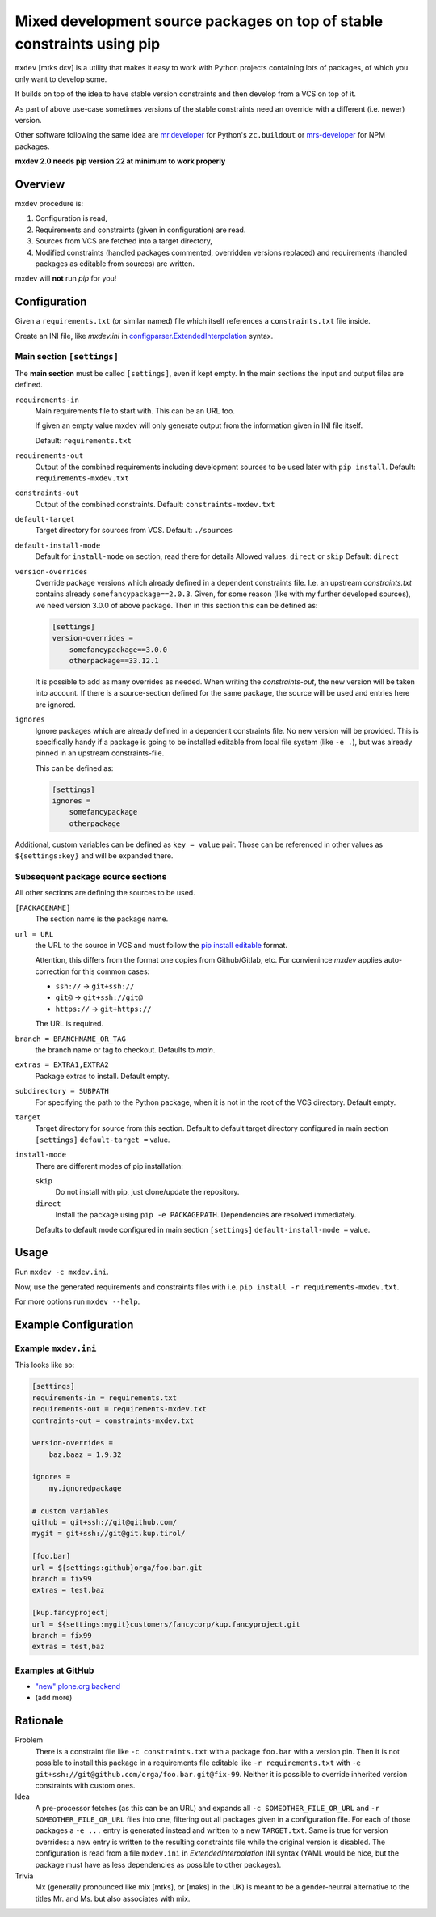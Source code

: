 ========================================================================
Mixed development source packages on top of stable constraints using pip
========================================================================

``mxdev`` [mɪks dɛv] is a utility that makes it easy to work with Python projects containing lots of packages, of which you only want to develop some.

It builds on top of the idea to have stable version constraints and then develop from a VCS on top of it.

As part of above use-case sometimes versions of the stable constraints need an override with a different (i.e. newer) version.

Other software following the same idea are `mr.developer <https://pypi.org/project/mr.developer/>`_  for Python's ``zc.buildout`` or `mrs-developer <https://www.npmjs.com/package/mrs-developer>`_ for NPM packages.

**mxdev 2.0 needs pip version 22 at minimum to work properly**


Overview
========

mxdev procedure is:

1. Configuration is read,
2. Requirements and constraints (given in configuration) are read.
3. Sources from VCS are fetched into a target directory,
4. Modified constraints (handled packages commented, overridden versions replaced) and  requirements (handled packages as editable from sources) are written.

mxdev will **not** run *pip* for you!


Configuration
=============

Given a ``requirements.txt`` (or similar named) file which itself references a ``constraints.txt`` file inside.

Create an INI file, like `mxdev.ini` in `configparser.ExtendedInterpolation <https://docs.python.org/3/library/configparser.html#configparser.ExtendedInterpolation>`_ syntax.


Main section ``[settings]``
---------------------------

The **main section** must be called ``[settings]``, even if kept empty.
In the main sections the input and output files are defined.

``requirements-in``
    Main requirements file to start with. This can be an URL too.

    If given an empty value mxdev will only generate output from the information given in INI file itself.

    Default: ``requirements.txt``

``requirements-out``
    Output of the combined requirements including development sources to be used later with ``pip install``. Default: ``requirements-mxdev.txt``

``constraints-out``
    Output of the combined constraints. Default: ``constraints-mxdev.txt``

``default-target``
    Target directory for sources from VCS. Default: ``./sources``

``default-install-mode``
    Default for ``install-mode`` on section, read there for details
    Allowed values: ``direct`` or ``skip``
    Default: ``direct``

``version-overrides``
    Override package versions which already defined in a dependent constraints file.
    I.e. an upstream *constraints.txt* contains already ``somefancypackage==2.0.3``.
    Given, for some reason (like with my further developed sources), we need version 3.0.0 of above package.
    Then in this section this can be defined as:

    .. code-block:: INI

        [settings]
        version-overrides =
            somefancypackage==3.0.0
            otherpackage==33.12.1

    It is possible to add as many overrides as needed.
    When writing the *constraints-out*, the new version will be taken into account.
    If there is a source-section defined for the same package, the source will be used and entries here are ignored.

``ignores``
    Ignore packages which are already defined in a dependent constraints file.
    No new version will be provided.
    This is specifically handy if a package is going to be installed editable from local file system (like ``-e .``), but was already pinned in an upstream constraints-file.

    This can be defined as:

    .. code-block:: INI

        [settings]
        ignores =
            somefancypackage
            otherpackage

Additional, custom variables can be defined as ``key = value`` pair.
Those can be referenced in other values as ``${settings:key}`` and will be expanded there.


Subsequent package source sections
----------------------------------

All other sections are defining the sources to be used.

``[PACKAGENAME]``
    The section name is the package name.

``url = URL``
    the URL to the source in VCS and must follow the `pip install editable <https://pip.pypa.io/en/stable/cli/pip_install/#local-project-installs>`_ format.

    Attention, this differs from the format one copies from Github/Gitlab, etc.
    For convienince *mxdev* applies auto-correction for this common cases:

    - ``ssh://`` -> ``git+ssh://``
    - ``git@`` -> ``git+ssh://git@``
    - ``https://`` -> ``git+https://``

    The URL is required.

``branch = BRANCHNAME_OR_TAG``
    the branch name or tag to checkout.
    Defaults to `main`.

``extras = EXTRA1,EXTRA2``
     Package extras to install. Default empty.

``subdirectory = SUBPATH``
      For specifying the path to the Python package, when it is not in the root of the VCS directory.
      Default empty.

``target``
    Target directory for source from this section.
    Default to default target directory configured in main section ``[settings]`` ``default-target =`` value.

``install-mode``
    There are different modes of pip installation:

    ``skip``
        Do not install with pip, just clone/update the repository.

    ``direct``
        Install the package using ``pip -e PACKAGEPATH``.
        Dependencies are resolved immediately.


    Defaults to default mode configured in main section ``[settings]`` ``default-install-mode =`` value.


Usage
=====

Run ``mxdev -c mxdev.ini``.

Now, use the generated requirements and constraints files with i.e. ``pip install -r requirements-mxdev.txt``.

For more options run ``mxdev --help``.


Example Configuration
=====================

Example ``mxdev.ini``
---------------------

This looks like so:

.. code-block:: INI

    [settings]
    requirements-in = requirements.txt
    requirements-out = requirements-mxdev.txt
    contraints-out = constraints-mxdev.txt

    version-overrides =
        baz.baaz = 1.9.32

    ignores =
        my.ignoredpackage

    # custom variables
    github = git+ssh://git@github.com/
    mygit = git+ssh://git@git.kup.tirol/

    [foo.bar]
    url = ${settings:github}orga/foo.bar.git
    branch = fix99
    extras = test,baz

    [kup.fancyproject]
    url = ${settings:mygit}customers/fancycorp/kup.fancyproject.git
    branch = fix99
    extras = test,baz


Examples at GitHub
------------------

- `"new" plone.org backend <https://github.com/plone/plone.org/tree/main/backend>`_
- (add more)


Rationale
=========

Problem
    There is a constraint file like ``-c constraints.txt`` with a package ``foo.bar`` with a version pin.
    Then it is not possible to install this package in a requirements file editable like ``-r requirements.txt`` with ``-e git+ssh://git@github.com/orga/foo.bar.git@fix-99``.
    Neither it is possible to override inherited version constraints with custom ones.

Idea
    A pre-processor fetches (as this can be an URL) and expands all ``-c SOMEOTHER_FILE_OR_URL`` and ``-r SOMEOTHER_FILE_OR_URL`` files into one, filtering out all packages given in a configuration file.
    For each of those packages a ``-e ...`` entry is generated instead and written to a new ``TARGET.txt``.
    Same is true for version overrides: a new entry is written to the resulting constraints file while the original version is disabled.
    The configuration is read from a file ``mxdev.ini`` in *ExtendedInterpolation* INI syntax (YAML would be nice, but the package must have as less dependencies as possible to other packages).

Trivia
    Mx (generally pronounced like mix [mɪks], or [məks] in the UK) is meant to be a gender-neutral alternative to the titles Mr. and Ms. but also associates with mix.
